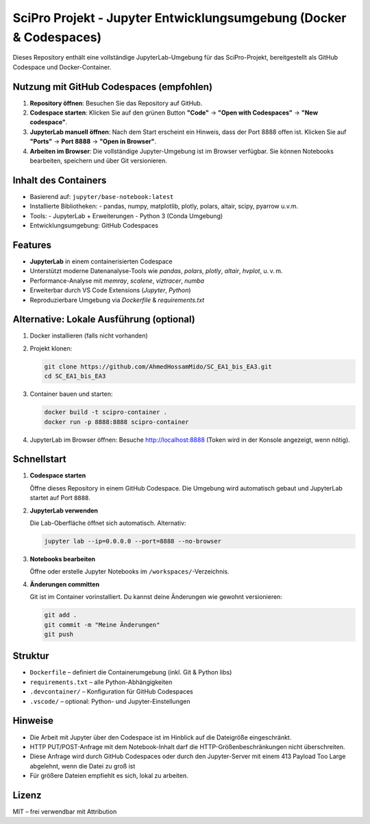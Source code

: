 SciPro Projekt - Jupyter Entwicklungsumgebung (Docker & Codespaces)
====================================================================

Dieses Repository enthält eine vollständige JupyterLab-Umgebung für das SciPro-Projekt,
bereitgestellt als GitHub Codespace und Docker-Container.

Nutzung mit GitHub Codespaces (empfohlen)
------------------------------------------

1. **Repository öffnen**:
   Besuchen Sie das Repository auf GitHub.

2. **Codespace starten**:
   Klicken Sie auf den grünen Button **"Code"** → **"Open with Codespaces"** → **"New codespace"**.

3. **JupyterLab manuell öffnen**:
   Nach dem Start erscheint ein Hinweis, dass der Port 8888 offen ist.
   Klicken Sie auf **"Ports"** → **Port 8888** → **"Open in Browser"**.

4. **Arbeiten im Browser**:
   Die vollständige Jupyter-Umgebung ist im Browser verfügbar.
   Sie können Notebooks bearbeiten, speichern und über Git versionieren.

Inhalt des Containers
---------------------

- Basierend auf: ``jupyter/base-notebook:latest``
- Installierte Bibliotheken:
  - pandas, numpy, matplotlib, plotly, polars, altair, scipy, pyarrow u.v.m.
- Tools:
  - JupyterLab + Erweiterungen
  - Python 3 (Conda Umgebung)
- Entwicklungsumgebung: GitHub Codespaces

Features
--------

- **JupyterLab** in einem containerisierten Codespace
- Unterstützt moderne Datenanalyse-Tools wie `pandas`, `polars`, `plotly`, `altair`, `hvplot`, u. v. m.
- Performance-Analyse mit `memray`, `scalene`, `viztracer`, `numba`
- Erweiterbar durch VS Code Extensions (`Jupyter`, `Python`)
- Reproduzierbare Umgebung via `Dockerfile` & `requirements.txt`

Alternative: Lokale Ausführung (optional)
-----------------------------------------

1. Docker installieren (falls nicht vorhanden)
2. Projekt klonen:

   .. code-block:: bash

      git clone https://github.com/AhmedHossamMido/SC_EA1_bis_EA3.git
      cd SC_EA1_bis_EA3

3. Container bauen und starten:

   .. code-block:: bash

      docker build -t scipro-container .
      docker run -p 8888:8888 scipro-container

4. JupyterLab im Browser öffnen:
   Besuche http://localhost:8888 (Token wird in der Konsole angezeigt, wenn nötig).

Schnellstart
------------

1. **Codespace starten**

   Öffne dieses Repository in einem GitHub Codespace. Die Umgebung wird automatisch gebaut und JupyterLab startet auf Port ``8888``.

2. **JupyterLab verwenden**

   Die Lab-Oberfläche öffnet sich automatisch. Alternativ:

   .. code-block:: bash

      jupyter lab --ip=0.0.0.0 --port=8888 --no-browser

3. **Notebooks bearbeiten**

   Öffne oder erstelle Jupyter Notebooks im ``/workspaces/``-Verzeichnis.

4. **Änderungen committen**

   Git ist im Container vorinstalliert. Du kannst deine Änderungen wie gewohnt versionieren:

   .. code-block:: bash

      git add .
      git commit -m "Meine Änderungen"
      git push

Struktur
--------

- ``Dockerfile`` – definiert die Containerumgebung (inkl. Git & Python libs)
- ``requirements.txt`` – alle Python-Abhängigkeiten
- ``.devcontainer/`` – Konfiguration für GitHub Codespaces
- ``.vscode/`` – optional: Python- und Jupyter-Einstellungen

Hinweise
--------

- Die Arbeit mit Jupyter über den Codespace ist im Hinblick auf die Dateigröße eingeschränkt. 
- HTTP PUT/POST-Anfrage mit dem Notebook-Inhalt darf die HTTP-Größenbeschränkungen nicht überschreiten.
- Diese Anfrage wird durch GitHub Codespaces oder durch den Jupyter-Server mit einem 413 Payload Too Large abgelehnt, wenn die Datei zu groß ist
- Für größere Dateien empfiehlt es sich, lokal zu arbeiten.

Lizenz
------

MIT – frei verwendbar mit Attribution

